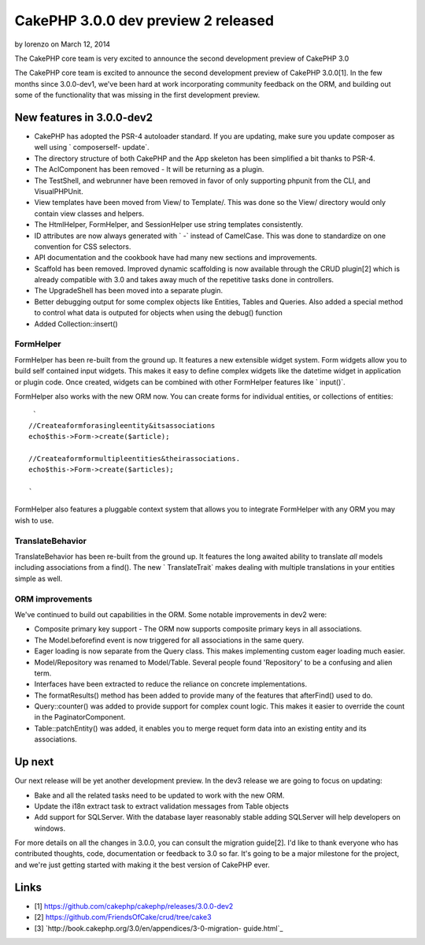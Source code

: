 CakePHP 3.0.0 dev preview 2 released
====================================

by lorenzo on March 12, 2014

The CakePHP core team is very excited to announce the second
development preview of CakePHP 3.0

The CakePHP core team is excited to announce the second development
preview of CakePHP 3.0.0[1]. In the few months since 3.0.0-dev1, we've
been hard at work incorporating community feedback on the ORM, and
building out some of the functionality that was missing in the first
development preview.


New features in 3.0.0-dev2
~~~~~~~~~~~~~~~~~~~~~~~~~~

+ CakePHP has adopted the PSR-4 autoloader standard. If you are
  updating, make sure you update composer as well using ` composerself-
  update`.
+ The directory structure of both CakePHP and the App skeleton has
  been simplified a bit thanks to PSR-4.
+ The AclComponent has been removed - It will be returning as a
  plugin.
+ The TestShell, and webrunner have been removed in favor of only
  supporting phpunit from the CLI, and VisualPHPUnit.
+ View templates have been moved from View/ to Template/. This was
  done so the View/ directory would only contain view classes and
  helpers.
+ The HtmlHelper, FormHelper, and SessionHelper use string templates
  consistently.
+ ID attributes are now always generated with ` -` instead of
  CamelCase. This was done to standardize on one convention for CSS
  selectors.
+ API documentation and the cookbook have had many new sections and
  improvements.
+ Scaffold has been removed. Improved dynamic scaffolding is now
  available through the CRUD plugin[2] which is already compatible with
  3.0 and takes away much of the repetitive tasks done in controllers.
+ The UpgradeShell has been moved into a separate plugin.
+ Better debugging output for some complex objects like Entities,
  Tables and Queries. Also added a special method to control what data
  is outputed for objects when using the debug() function
+ Added Collection::insert()


FormHelper
``````````

FormHelper has been re-built from the ground up. It features a new
extensible widget system. Form widgets allow you to build self
contained input widgets. This makes it easy to define complex widgets
like the datetime widget in application or plugin code. Once created,
widgets can be combined with other FormHelper features like `
input()`.

FormHelper also works with the new ORM now. You can create forms for
individual entities, or collections of entities:

::

     `
    //Createaformforasingleentity&itsassociations
    echo$this->Form->create($article);
    
    //Createaformformultipleentities&theirassociations.
    echo$this->Form->create($articles);
    
    `

FormHelper also features a pluggable context system that allows you to
integrate FormHelper with any ORM you may wish to use.


TranslateBehavior
`````````````````

TranslateBehavior has been re-built from the ground up. It features
the long awaited ability to translate *all* models including
associations from a find(). The new ` TranslateTrait` makes dealing
with multiple translations in your entities simple as well.


ORM improvements
````````````````

We've continued to build out capabilities in the ORM. Some notable
improvements in dev2 were:

+ Composite primary key support - The ORM now supports composite
  primary keys in all associations.
+ The Model.beforefind event is now triggered for all associations in
  the same query.
+ Eager loading is now separate from the Query class. This makes
  implementing custom eager loading much easier.
+ Model/Repository was renamed to Model/Table. Several people found
  'Repository' to be a confusing and alien term.
+ Interfaces have been extracted to reduce the reliance on concrete
  implementations.
+ The formatResults() method has been added to provide many of the
  features that afterFind() used to do.
+ Query::counter() was added to provide support for complex count
  logic. This makes it easier to override the count in the
  PaginatorComponent.
+ Table::patchEntity() was added, it enables you to merge requet form
  data into an existing entity and its associations.


Up next
~~~~~~~

Our next release will be yet another development preview. In the dev3
release we are going to focus on updating:

+ Bake and all the related tasks need to be updated to work with the
  new ORM.
+ Update the i18n extract task to extract validation messages from
  Table objects
+ Add support for SQLServer. With the database layer reasonably stable
  adding SQLServer will help developers on windows.

For more details on all the changes in 3.0.0, you can consult the
migration guide[2]. I'd like to thank everyone who has contributed
thoughts, code, documentation or feedback to 3.0 so far. It's going to
be a major milestone for the project, and we're just getting started
with making it the best version of CakePHP ever.


Links
~~~~~

+ [1] `https://github.com/cakephp/cakephp/releases/3.0.0-dev2`_
+ [2] `https://github.com/FriendsOfCake/crud/tree/cake3`_
+ [3] `http://book.cakephp.org/3.0/en/appendices/3-0-migration-
  guide.html`_



.. _http://book.cakephp.org/3.0/en/appendices/3-0-migration-guide.html: http://book.cakephp.org/3.0/en/appendices/3-0-migration-guide.html
.. _https://github.com/FriendsOfCake/crud/tree/cake3: https://github.com/FriendsOfCake/crud/tree/cake3
.. _https://github.com/cakephp/cakephp/releases/3.0.0-dev2: https://github.com/cakephp/cakephp/releases/3.0.0-dev2
.. meta::
    :title: CakePHP 3.0.0 dev preview 2 released
    :description: CakePHP Article related to release,News
    :keywords: release,News
    :copyright: Copyright 2014 lorenzo
    :category: news

